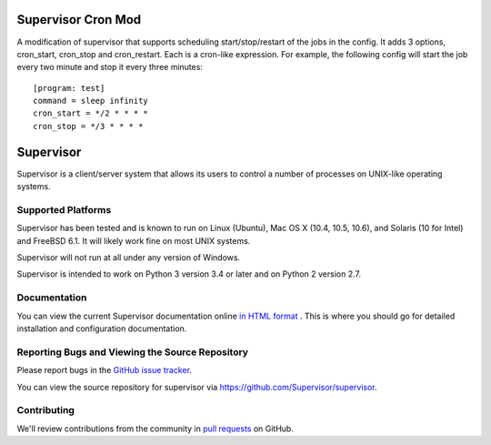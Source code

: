 Supervisor Cron Mod
===================

A modification of supervisor that supports scheduling start/stop/restart 
of the jobs in the config. It adds 3 options, cron_start, cron_stop and 
cron_restart. Each is a cron-like expression. For example, the following 
config will start the job every two minute and stop it every three minutes::

    [program: test]
    command = sleep infinity
    cron_start = */2 * * * *
    cron_stop = */3 * * * *


Supervisor
==========

Supervisor is a client/server system that allows its users to
control a number of processes on UNIX-like operating systems.

Supported Platforms
-------------------

Supervisor has been tested and is known to run on Linux (Ubuntu), Mac OS X
(10.4, 10.5, 10.6), and Solaris (10 for Intel) and FreeBSD 6.1.  It will
likely work fine on most UNIX systems.

Supervisor will not run at all under any version of Windows.

Supervisor is intended to work on Python 3 version 3.4 or later
and on Python 2 version 2.7.

Documentation
-------------

You can view the current Supervisor documentation online `in HTML format
<http://supervisord.org/>`_ .  This is where you should go for detailed
installation and configuration documentation.

Reporting Bugs and Viewing the Source Repository
------------------------------------------------

Please report bugs in the `GitHub issue tracker
<https://github.com/Supervisor/supervisor/issues>`_.

You can view the source repository for supervisor via
`https://github.com/Supervisor/supervisor
<https://github.com/Supervisor/supervisor>`_.

Contributing
------------

We'll review contributions from the community in
`pull requests <https://help.github.com/articles/using-pull-requests>`_
on GitHub.
